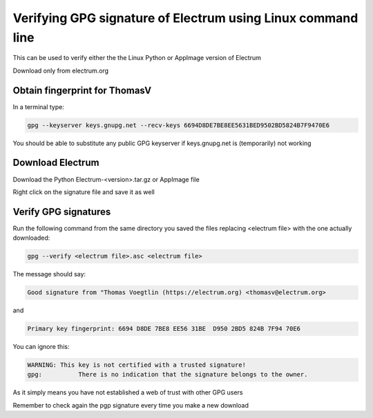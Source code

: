 Verifying GPG signature of Electrum using Linux command line
============================================================

This can be used to verify either the the Linux Python or AppImage version of Electrum

Download only from electrum.org

Obtain fingerprint for ThomasV
--------------------------------

In a terminal type:

.. code-block:: bash

   gpg --keyserver keys.gnupg.net --recv-keys 6694D8DE7BE8EE5631BED9502BD5824B7F9470E6 
   
You should be able to substitute any public GPG keyserver if keys.gnupg.net is (temporarily) not working

Download Electrum
-----------------

Download the Python Electrum-<version>.tar.gz or AppImage file 

Right click on the signature file and save it as well

Verify GPG signatures
---------------------

Run the following command from the same directory you saved the files replacing <electrum file> with the one actually downloaded:

.. code-block:: bash

   gpg --verify <electrum file>.asc <electrum file>

The message should say:

.. code-block:: bash

  Good signature from "Thomas Voegtlin (https://electrum.org) <thomasv@electrum.org>

and 

.. code-block:: bash

  Primary key fingerprint: 6694 D8DE 7BE8 EE56 31BE  D950 2BD5 824B 7F94 70E6

You can ignore this:

.. code-block:: bash

  WARNING: This key is not certified with a trusted signature!
  gpg:          There is no indication that the signature belongs to the owner.

As it simply means you have not established a web of trust with other GPG users

Remember to check again the pgp signature every time you make a new download
